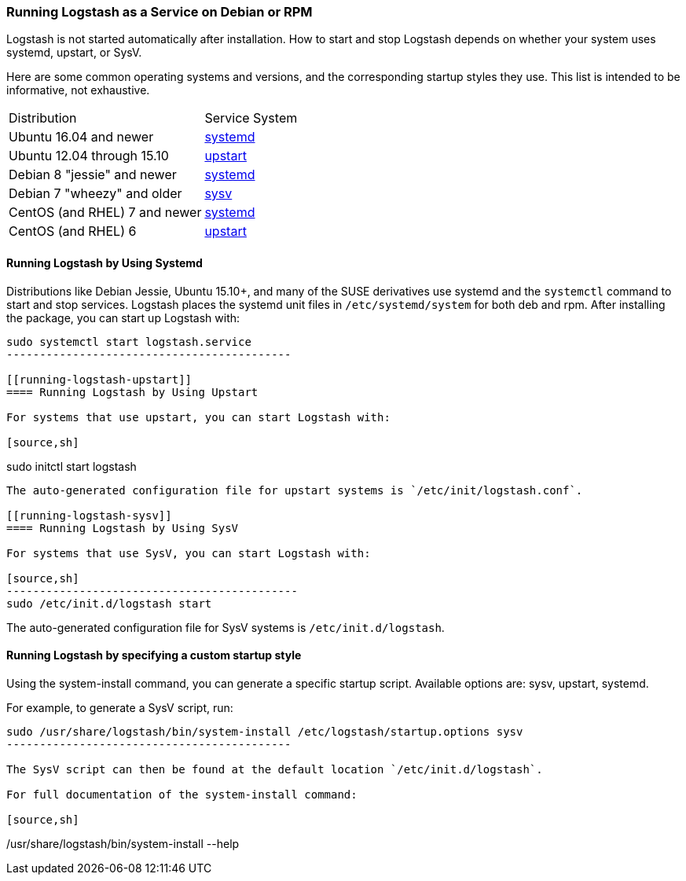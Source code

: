 [[running-logstash]]
=== Running Logstash as a Service on Debian or RPM

Logstash is not started automatically after installation. How to start and stop Logstash depends on whether your system
uses systemd, upstart, or SysV.

Here are some common operating systems and versions, and the corresponding
startup styles they use.  This list is intended to be informative, not exhaustive.

|=======================================================================
| Distribution | Service System |
| Ubuntu 16.04 and newer | <<running-logstash-systemd,systemd>> |
| Ubuntu 12.04 through 15.10 | <<running-logstash-upstart,upstart>> |
| Debian 8 "jessie" and newer | <<running-logstash-systemd,systemd>> |
| Debian 7 "wheezy" and older | <<running-logstash-sysv,sysv>> |
| CentOS (and RHEL) 7 and newer | <<running-logstash-systemd,systemd>> |
| CentOS (and RHEL) 6 | <<running-logstash-upstart,upstart>> |
|=======================================================================

[[running-logstash-systemd]]
==== Running Logstash by Using Systemd

Distributions like Debian Jessie, Ubuntu 15.10+, and many of the SUSE derivatives use systemd and the
`systemctl` command to start and stop services. Logstash places the systemd unit files in `/etc/systemd/system` for both deb and rpm. After installing the package, you can start up Logstash with:

[source,sh]
--------------------------------------------
sudo systemctl start logstash.service
-------------------------------------------

[[running-logstash-upstart]]
==== Running Logstash by Using Upstart

For systems that use upstart, you can start Logstash with:

[source,sh]
--------------------------------------------
sudo initctl start logstash
-------------------------------------------

The auto-generated configuration file for upstart systems is `/etc/init/logstash.conf`.

[[running-logstash-sysv]]
==== Running Logstash by Using SysV

For systems that use SysV, you can start Logstash with:

[source,sh]
--------------------------------------------
sudo /etc/init.d/logstash start
-------------------------------------------

The auto-generated configuration file for SysV systems is `/etc/init.d/logstash`.

[[running-logstash-custom]]
==== Running Logstash by specifying a custom startup style

Using the system-install command, you can generate a specific startup script. Available options are: sysv, upstart, systemd.

For example, to generate a SysV script, run:

[source,sh]
--------------------------------------------
sudo /usr/share/logstash/bin/system-install /etc/logstash/startup.options sysv
-------------------------------------------

The SysV script can then be found at the default location `/etc/init.d/logstash`.

For full documentation of the system-install command:

[source,sh]
--------------------------------------------
/usr/share/logstash/bin/system-install --help
-------------------------------------------
